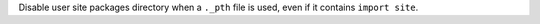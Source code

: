 Disable user site packages directory when a ``._pth`` file is used, even if
it contains ``import site``.
